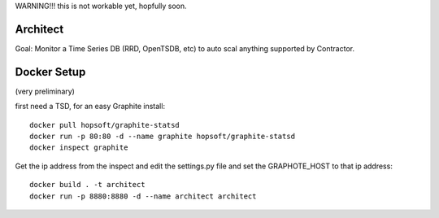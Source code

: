 WARNING!!! this is not workable yet, hopfully soon.


Architect
=========

Goal: Monitor a Time Series DB (RRD, OpenTSDB, etc) to
auto scal anything supported by Contractor.



Docker Setup
============

(very  preliminary)

first need a TSD, for an easy Graphite install::

  docker pull hopsoft/graphite-statsd
  docker run -p 80:80 -d --name graphite hopsoft/graphite-statsd
  docker inspect graphite

Get the ip address from the inspect and edit the settings.py file
and set the GRAPHOTE_HOST to that ip address::

  docker build . -t architect
  docker run -p 8880:8880 -d --name architect architect


